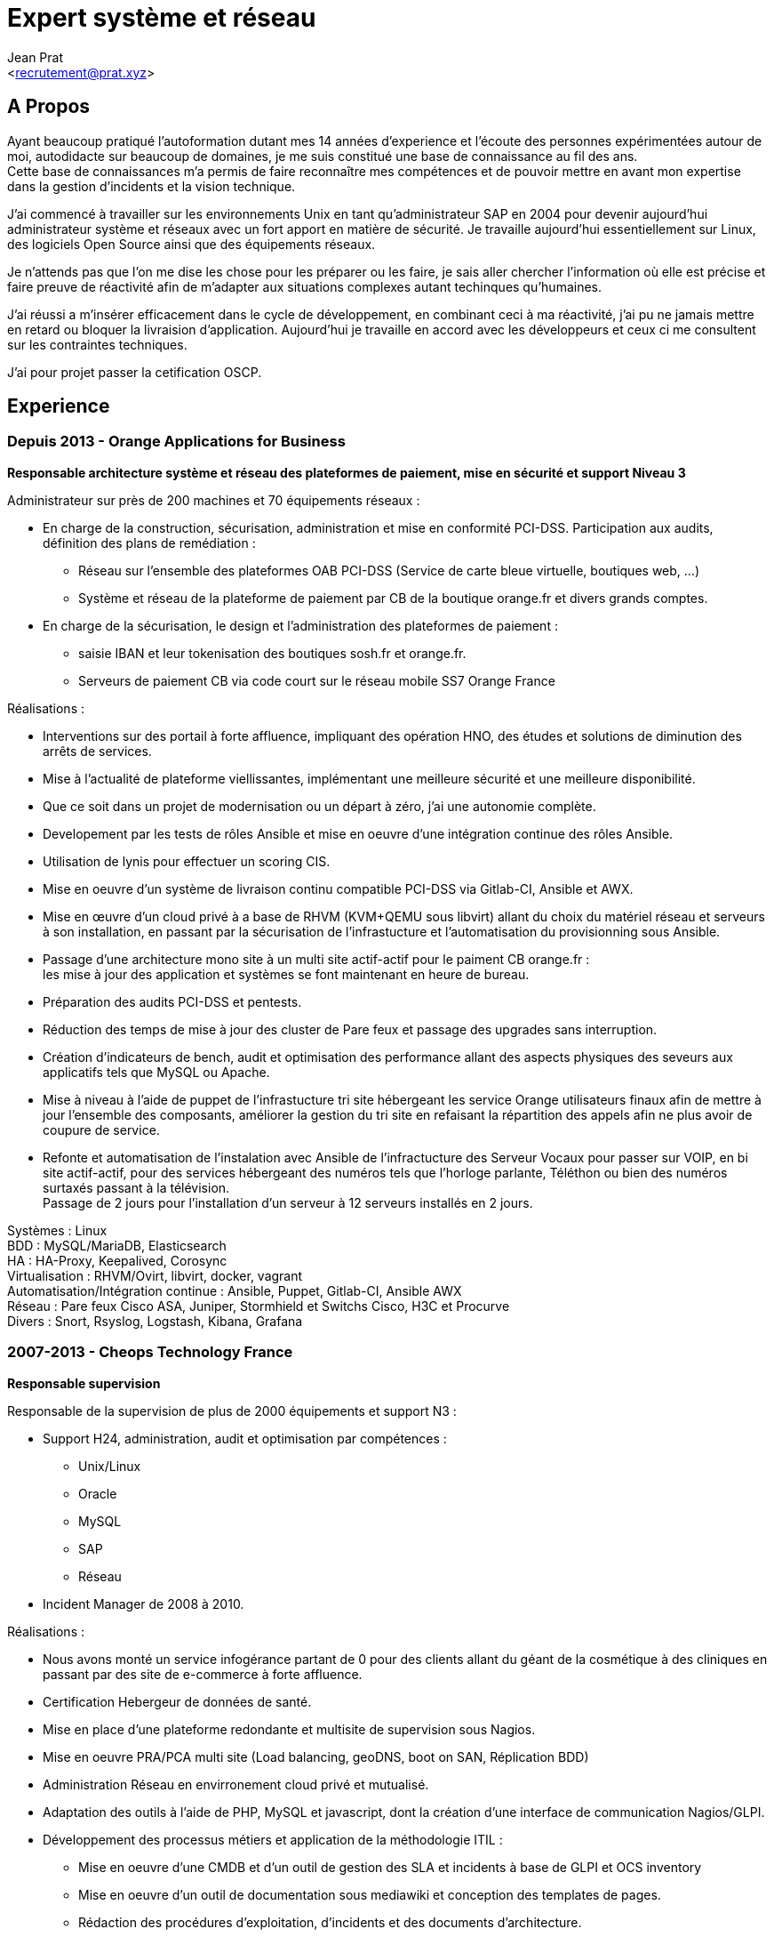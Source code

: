 ﻿Expert système et réseau
========================
:Author:    Jean Prat
:Email:     <recrutement@prat.xyz>
:Date:      15/02/2018
:Revision:  2017

== A Propos

****
Ayant beaucoup pratiqué l’autoformation dutant mes 14 années d’experience et l’écoute des personnes expérimentées autour de moi, autodidacte sur beaucoup de domaines, je me suis constitué une base de connaissance au fil des ans. +
Cette base de connaissances m’a permis de faire reconnaître mes compétences et de pouvoir mettre en avant mon expertise dans la gestion d’incidents et la vision technique.

J’ai commencé à travailler sur les environnements Unix en tant qu’administrateur SAP en 2004 pour devenir aujourd’hui administrateur système et réseaux avec un fort apport en matière de sécurité.
Je travaille aujourd'hui essentiellement sur Linux, des logiciels Open Source ainsi que des équipements réseaux.

Je n’attends pas que l’on me dise les chose pour les préparer ou les faire, je sais aller chercher l’information où elle est précise et faire preuve de réactivité afin de m’adapter aux situations complexes autant techinques qu’humaines.

J’ai réussi a m’insérer efficacement dans le cycle de développement, en combinant ceci à ma réactivité,  j’ai pu ne jamais mettre en retard ou bloquer la livraision d’application. Aujourd’hui je travaille en accord avec les développeurs et ceux ci  me consultent sur les contraintes techniques.

J'ai pour projet passer la cetification OSCP.
****

== Experience

=== Depuis 2013 - Orange Applications for Business

.*Responsable architecture système et réseau des plateformes de paiement, mise en sécurité et support Niveau 3*
****

Administrateur sur près de 200 machines et 70 équipements réseaux :

* En charge de la construction, sécurisation, administration et mise en conformité PCI-DSS. Participation aux audits, définition des plans de remédiation :
** Réseau sur l’ensemble des plateformes OAB PCI-DSS (Service de carte bleue virtuelle, boutiques web, ...)
** Système et réseau de la plateforme de paiement par CB de la boutique orange.fr et divers grands comptes.
* En charge de la sécurisation, le design et l’administration des plateformes de paiement :
** saisie IBAN et leur tokenisation des boutiques sosh.fr et orange.fr.
** Serveurs de paiement CB via code court sur le réseau mobile SS7 Orange France

Réalisations :

* Interventions sur des portail à forte affluence, impliquant des opération HNO, des études et solutions de diminution des arrêts de services.
* Mise à l’actualité de plateforme viellissantes, implémentant une meilleure sécurité et une meilleure disponibilité.
* Que ce soit dans un projet de modernisation ou un départ à zéro, j’ai une autonomie complète.
* Developement par les tests de rôles Ansible et mise en oeuvre d'une intégration continue des rôles Ansible.
* Utilisation de lynis pour effectuer un scoring CIS.
* Mise en oeuvre d’un système de livraison continu compatible PCI-DSS via Gitlab-CI, Ansible et AWX.
* Mise en œuvre d’un cloud privé à a base de RHVM (KVM+QEMU sous libvirt) allant du choix du matériel réseau et serveurs à son installation, en passant par la sécurisation de l’infrastucture et l’automatisation du provisionning sous Ansible.
* Passage d’une architecture mono site à un multi site actif-actif pour le paiment CB orange.fr : +
les mise à jour des application et systèmes se font maintenant en heure de bureau.
* Préparation des audits PCI-DSS et pentests.
* Réduction des temps de mise à jour des cluster de Pare feux et passage des upgrades sans interruption.
* Création d’indicateurs de bench, audit et optimisation des performance allant des aspects physiques des seveurs aux applicatifs tels que MySQL ou Apache.
* Mise à niveau à l’aide de puppet de l’infrastucture tri site hébergeant les service Orange utilisateurs finaux afin de mettre à jour l’ensemble des composants, améliorer la gestion du tri site en refaisant la répartition des appels afin ne plus avoir de coupure de service.
* Refonte et automatisation de l’instalation avec Ansible de l’infractucture des Serveur Vocaux pour passer sur VOIP, en bi site actif-actif, pour des services hébergeant des numéros tels que l’horloge parlante, Téléthon ou bien des numéros surtaxés passant à la télévision. +
   Passage de 2 jours pour l’installation d’un serveur à 12 serveurs installés en 2 jours.

[.competences]
Systèmes : Linux +
BDD : MySQL/MariaDB, Elasticsearch +
HA : HA-Proxy, Keepalived, Corosync +
Virtualisation : RHVM/Ovirt, libvirt, docker, vagrant +
Automatisation/Intégration continue : Ansible, Puppet, Gitlab-CI, Ansible AWX +
Réseau : Pare feux Cisco ASA, Juniper, Stormhield et Switchs Cisco, H3C et Procurve +
Divers : Snort, Rsyslog, Logstash, Kibana, Grafana
****

=== 2007-2013 - Cheops Technology France

.*Responsable supervision*
****


Responsable de la supervision de plus de 2000 équipements et support N3 :

* Support H24, administration, audit et optimisation par compétences :
** Unix/Linux
** Oracle
** MySQL
** SAP
** Réseau
* Incident Manager de 2008 à 2010.

Réalisations :

* Nous avons monté un service infogérance partant de 0 pour des clients allant du géant de la cosmétique à des cliniques en passant par des site de e-commerce à forte affluence.
* Certification Hebergeur de données de santé.
* Mise en place d’une plateforme redondante et multisite de supervision sous Nagios.
* Mise en oeuvre PRA/PCA multi site (Load balancing, geoDNS, boot on SAN, Réplication BDD)
* Administration Réseau en envirronement cloud privé et mutualisé.
* Adaptation des outils à l’aide de PHP, MySQL et javascript, dont la création d’une interface de communication Nagios/GLPI.
* Développement des processus métiers et application de la méthodologie ITIL :
** Mise en oeuvre d'une CMDB et d'un outil de gestion des SLA et incidents à base de GLPI et OCS inventory
** Mise en oeuvre d'un outil de documentation sous mediawiki et conception des templates de pages.
** Rédaction des procédures d'exploitation, d'incidents et des documents d'architecture.
** Contrôle des liens entre les alarmes de supervision et procédures d'incident.
* Contruction d'un système de gestion des logs ELK intégrant plus de 2000 messages par secondes.

[.competences]
Systèmes : Linux, HP-UX +
BDD : Oracle, MySQL, Elasticsearch +
HA : Citrix Netscaler, Redhat cluster suite +
ERP : SAP ECC6/ECC5/47/46/40B, SAP BW 7.0 +
Supervision : Nagios, Thruck, Cacti, PNP4Nagios, Icinga, Gearmand, SNMP +
Virtualisation : VMware Vsphere, HyperV +
Réseau : Pare feux Fortinet, NetAsq, Cisco PIX et Switchs H3C et Procurve. HP IMC +
Sauvegarde : Dataprotector, Symantec Backup Exec, TINA. +
Divers : GLPI, OCS Inventory, mediawiki, Rsyslog, Logstash, Kibana
****

=== 2004 - 2007 - Arexia SAS

.*Administrateur SAP*
****
En charge de l'administration SAP, Oracle et Unix :

* Gestion des remontées de bug logiciel.
* Mise en place et gestion des stratégies de sauvegarde.
* Gestion, intervention et résultion des incidents matériels et logiciels.
* Dévelopement de programmes réduisant les temps des taches quotidiennes.

[.competences]
Systèmes : HP-UX, Linux, FreeBSD +
BDD : Oracle, MySQL +
ERP : SAP 47/46/40B, SAP BW 7.0 +
Sauvegarde : Dataprotector
****

== Sur mon temps personel

****
La base de mes scripts ansible pour installer des serveurs sécurisés a été faite hors de mon temps de travail : https://github.com/pihomecloud/pihomecloud[Github] +
Cette publication est un partage de ce que je fais chez moi, bien sur, ce que j'utilise dans mon travail a été repensé pour un travail collaboratif.

Je maintients des paquets archlinux soit sur https://aur.archlinux.org/packages/?K=saez0pub&SeB=m[l'AUR] soit sur github : https://github.com/saez0pub?tab=repositories[Nominatif] ou https://github.com/pihomecloud?tab=repositories[Anonyme]

J'ai testé des technologies comme l'OCR, la vision par ordinateur ou bien la reconnaissance vocale. Ces  essais sont disponible sur mon https://github.com/saez0pub?tab=repositories[github].
****

== Formation

* 2016 - EC-Council Certified Ethical Hacker v8
* 2013 - MySQL Tuning
* 2004 - BTS Informatique de gestion, Pau (64)
* 2002 - Baccalauréat S, Lesparre (33)

==  Langues

Anglais Technique
